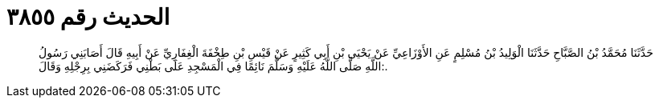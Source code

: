 
= الحديث رقم ٣٨٥٥

[quote.hadith]
حَدَّثَنَا مُحَمَّدُ بْنُ الصَّبَّاحِ حَدَّثَنَا الْوَلِيدُ بْنُ مُسْلِمٍ عَنِ الأَوْزَاعِيِّ عَنْ يَحْيَى بْنِ أَبِي كَثِيرٍ عَنْ قَيْسِ بْنِ طِخْفَةَ الْغِفَارِيِّ عَنْ أَبِيهِ قَالَ أَصَابَنِي رَسُولُ اللَّهِ صَلَّى اللَّهُ عَلَيْهِ وَسَلَّمَ نَائِمًا فِي الْمَسْجِدِ عَلَى بَطْنِي فَرَكَضَنِي بِرِجْلِهِ وَقَالَ:.